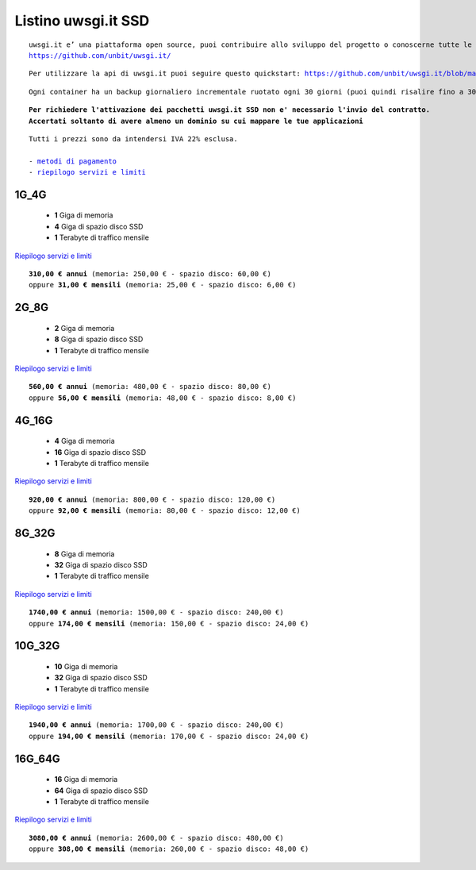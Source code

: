 Listino uwsgi.it SSD
====================
.. parsed-literal::
   uwsgi.it e’ una piattaforma open source, puoi contribuire allo sviluppo del progetto o conoscerne tutte le caratteristiche a questa url: 
   https://github.com/unbit/uwsgi.it/

.. parsed-literal::
   Per utilizzare la api di uwsgi.it puoi seguire questo quickstart: https://github.com/unbit/uwsgi.it/blob/master/CustomerQuickstart.md 

.. parsed-literal::
   Ogni container ha un backup giornaliero incrementale ruotato ogni 30 giorni (puoi quindi risalire fino a 30 giorni prima) 
   
.. parsed-literal::
   **Per richiedere l'attivazione dei pacchetti uwsgi.it SSD non e' necessario l'invio del contratto. 
   Accertati soltanto di avere almeno un dominio su cui mappare le tue applicazioni**
 
.. parsed-literal::
   Tutti i prezzi sono da intendersi IVA 22% esclusa.
                                                      
   - `metodi di pagamento </metodi_pagamento>`_
   - `riepilogo servizi e limiti </limits>`_

1G_4G
******

 - **1** Giga di memoria
 - **4** Giga di spazio disco SSD
 - **1** Terabyte di traffico mensile

`Riepilogo servizi e limiti </limits>`_

.. parsed-literal::
   **310,00 € annui** (memoria: 250,00 € - spazio disco: 60,00 €)
   oppure **31,00 € mensili** (memoria: 25,00 € - spazio disco: 6,00 €)

2G_8G
******

 - **2** Giga di memoria
 - **8** Giga di spazio disco SSD
 - **1** Terabyte di traffico mensile

`Riepilogo servizi e limiti </limits>`_

.. parsed-literal::
   **560,00 € annui** (memoria: 480,00 € - spazio disco: 80,00 €)
   oppure **56,00 € mensili** (memoria: 48,00 € - spazio disco: 8,00 €)

4G_16G
*******

 - **4** Giga di memoria
 - **16** Giga di spazio disco SSD
 - **1** Terabyte di traffico mensile

`Riepilogo servizi e limiti </limits>`_

.. parsed-literal::
   **920,00 € annui** (memoria: 800,00 € - spazio disco: 120,00 €)
   oppure **92,00 € mensili** (memoria: 80,00 € - spazio disco: 12,00 €)
   
8G_32G
*******

 - **8** Giga di memoria
 - **32** Giga di spazio disco SSD
 - **1** Terabyte di traffico mensile

`Riepilogo servizi e limiti </limits>`_

.. parsed-literal::
   **1740,00 € annui** (memoria: 1500,00 € - spazio disco: 240,00 €)
   oppure **174,00 € mensili** (memoria: 150,00 € - spazio disco: 24,00 €)
   
10G_32G
********

 - **10** Giga di memoria
 - **32** Giga di spazio disco SSD
 - **1** Terabyte di traffico mensile

`Riepilogo servizi e limiti </limits>`_

.. parsed-literal::
   **1940,00 € annui** (memoria: 1700,00 € - spazio disco: 240,00 €)
   oppure **194,00 € mensili** (memoria: 170,00 € - spazio disco: 24,00 €)
   
16G_64G
********

 - **16** Giga di memoria
 - **64** Giga di spazio disco SSD
 - **1** Terabyte di traffico mensile

`Riepilogo servizi e limiti </limits>`_

.. parsed-literal::
   **3080,00 € annui** (memoria: 2600,00 € - spazio disco: 480,00 €)
   oppure **308,00 € mensili** (memoria: 260,00 € - spazio disco: 48,00 €)
